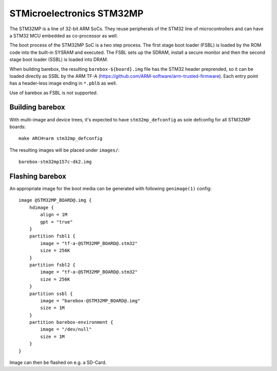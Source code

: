 STMicroelectronics STM32MP
==========================

The STM32MP is a line of 32-bit ARM SoCs. They reuse peripherals of the
STM32 line of microcontrollers and can have a STM32 MCU embedded as co-processor
as well.

The boot process of the STM32MP SoC is a two step process.
The first stage boot loader (FSBL) is loaded by the ROM code into the built-in
SYSRAM and executed. The FSBL sets up the SDRAM, install a secure monitor and
then the second stage boot loader (SSBL) is loaded into DRAM.

When building barebox, the resulting ``barebox-${board}.img`` file has the STM32
header preprended, so it can be loaded directly as SSBL by the ARM TF-A
(https://github.com/ARM-software/arm-trusted-firmware). Each entry point has a
header-less image ending in ``*.pblb`` as well.

Use of barebox as FSBL is not supported.

Building barebox
----------------

With multi-image and device trees, it's expected to have ``stm32mp_defconfig``
as sole defconfig for all STM32MP boards::

  make ARCH=arm stm32mp_defconfig

The resulting images will be placed under ``images/``:

::

  barebox-stm32mp157c-dk2.img


Flashing barebox
----------------

An appropriate image for the boot media can be generated with following
``genimage(1)`` config::

  image @STM32MP_BOARD@.img {
      hdimage {
          align = 1M
          gpt = "true"
      }
      partition fsbl1 {
          image = "tf-a-@STM32MP_BOARD@.stm32"
          size = 256K
      }
      partition fsbl2 {
          image = "tf-a-@STM32MP_BOARD@.stm32"
          size = 256K
      }
      partition ssbl {
          image = "barebox-@STM32MP_BOARD@.img"
          size = 1M
      }
      partition barebox-environment {
          image = "/dev/null"
          size = 1M
      }
  }

Image can then be flashed on e.g. a SD-Card.
